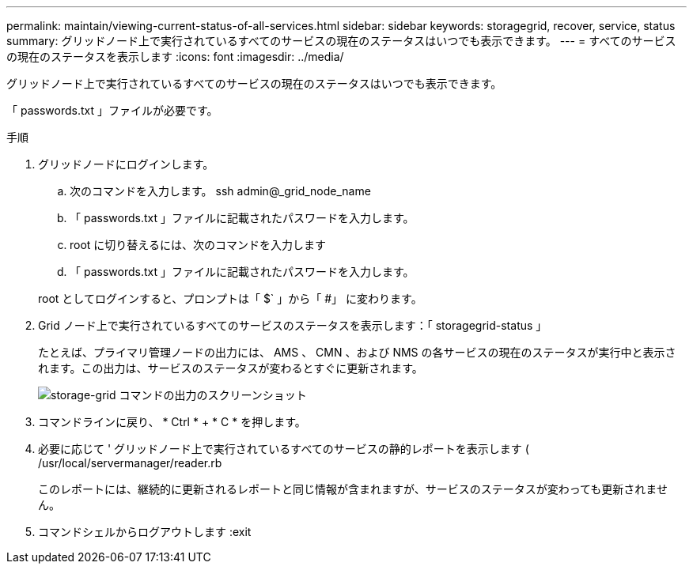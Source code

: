 ---
permalink: maintain/viewing-current-status-of-all-services.html 
sidebar: sidebar 
keywords: storagegrid, recover, service, status 
summary: グリッドノード上で実行されているすべてのサービスの現在のステータスはいつでも表示できます。 
---
= すべてのサービスの現在のステータスを表示します
:icons: font
:imagesdir: ../media/


[role="lead"]
グリッドノード上で実行されているすべてのサービスの現在のステータスはいつでも表示できます。

「 passwords.txt 」ファイルが必要です。

.手順
. グリッドノードにログインします。
+
.. 次のコマンドを入力します。 ssh admin@_grid_node_name
.. 「 passwords.txt 」ファイルに記載されたパスワードを入力します。
.. root に切り替えるには、次のコマンドを入力します
.. 「 passwords.txt 」ファイルに記載されたパスワードを入力します。


+
root としてログインすると、プロンプトは「 $` 」から「 #」 に変わります。

. Grid ノード上で実行されているすべてのサービスのステータスを表示します：「 storagegrid-status 」
+
たとえば、プライマリ管理ノードの出力には、 AMS 、 CMN 、および NMS の各サービスの現在のステータスが実行中と表示されます。この出力は、サービスのステータスが変わるとすぐに更新されます。

+
image::../media/storagegrid_status_output.gif[storage-grid コマンドの出力のスクリーンショット]

. コマンドラインに戻り、 * Ctrl * + * C * を押します。
. 必要に応じて ' グリッドノード上で実行されているすべてのサービスの静的レポートを表示します ( /usr/local/servermanager/reader.rb
+
このレポートには、継続的に更新されるレポートと同じ情報が含まれますが、サービスのステータスが変わっても更新されません。

. コマンドシェルからログアウトします :exit

